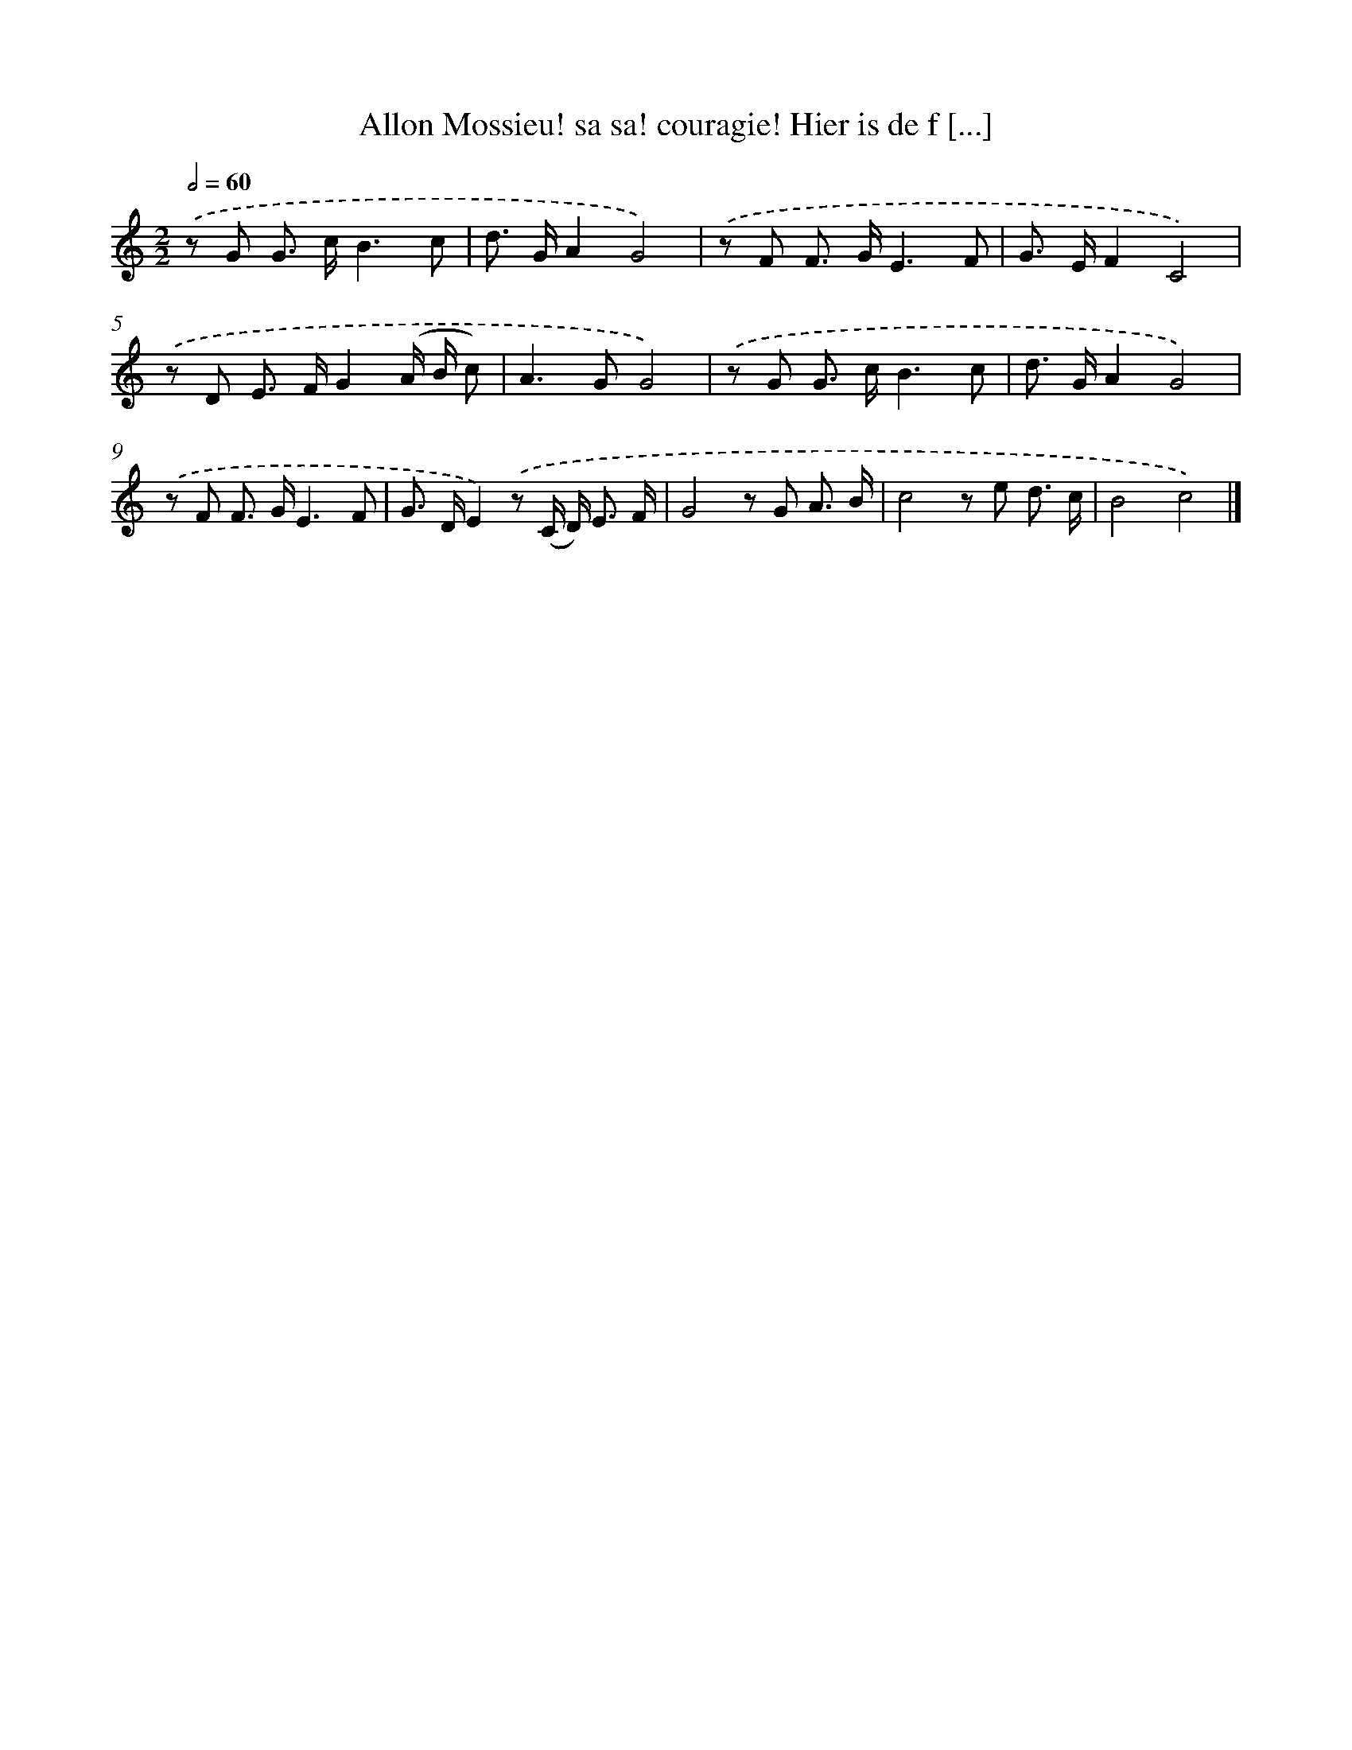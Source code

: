 X: 11081
T: Allon Mossieu! sa sa! couragie! Hier is de f [...]
%%abc-version 2.0
%%abcx-abcm2ps-target-version 5.9.1 (29 Sep 2008)
%%abc-creator hum2abc beta
%%abcx-conversion-date 2018/11/01 14:37:11
%%humdrum-veritas 4186382733
%%humdrum-veritas-data 1825778506
%%continueall 1
%%barnumbers 0
L: 1/8
M: 2/2
Q: 1/2=60
K: C clef=treble
.('z G G> cB3c |
d> GA2G4) |
.('z F F> GE3F |
G> EF2C4) |
.('z D E> FG2(A/ B/ c) |
A2>G2G4) |
.('z G G> cB3c |
d> GA2G4) |
.('z F F> GE3F |
G> DE2).('z (C/ D<) E F/ |
G4z G A3/ B/ |
c4z e d3/ c/ |
B4c4) |]
